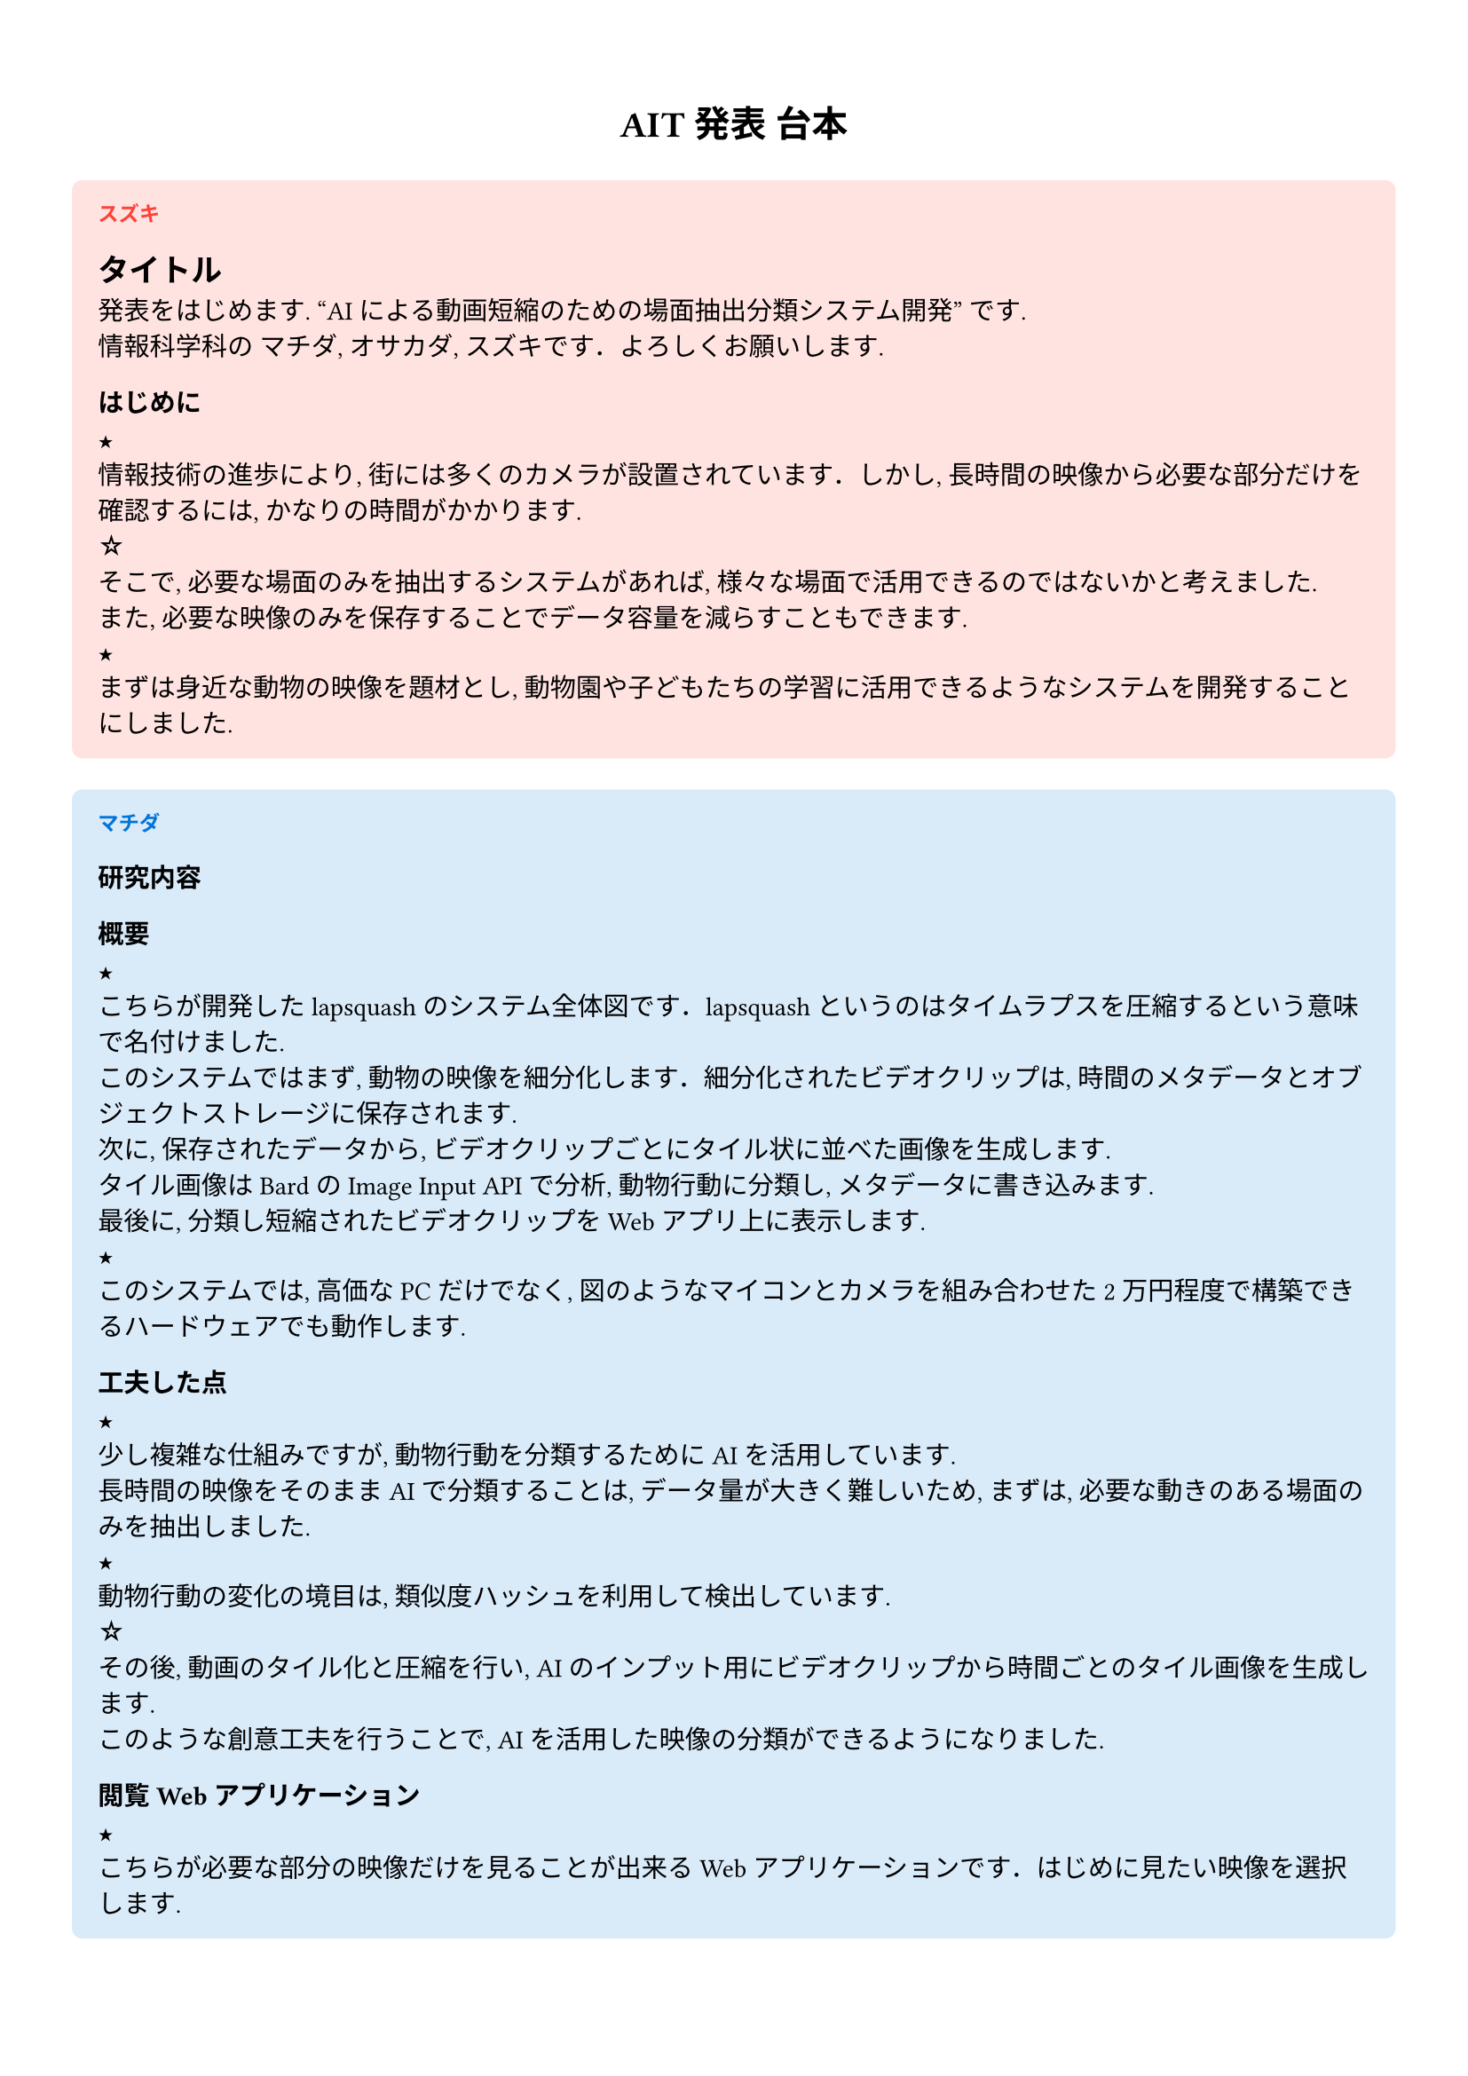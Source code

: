 #set text(font: "LINE Seed JP_TTF", size: 10.5pt)
#set page(paper: "a4", margin: 1.4cm)

#let nextS = [★\ ]
#let nextA = [☆\ ]
#let memberIdx = counter("memberIdx")

#show ". ": "．"

#let member = (
  (name: "スズキ", color: red),
  (name: "マチダ", color: blue),
  (name: "オサカダ", color: green),
)

#let person(body) = {
  locate(loc => {
    let currentIdx = calc.rem((memberIdx.at(loc).first()), member.len())
    let name = member.at(currentIdx).name
    let color = member.at(currentIdx).color
    block(
      fill: (color).lighten(85%),
      radius: 0.4em,
      inset: (top: 1em, bottom: 1em),
      outset: (left: 1em, right: 1em),
      width: 100%,
    )[
      #align(left, text(size: 0.8em, weight: "bold", name, fill: color))
      #body
    ]
    memberIdx.step()
  })
}

#pad(5pt, align(center)[
  #show heading: (body) => text(weight: 900, body)
  = AIT 発表 台本
])

#person[
  == タイトル
  発表をはじめます. “AI による動画短縮のための場面抽出分類システム開発” です.\
  情報科学科の マチダ, オサカダ, スズキです. よろしくお願いします.

  === はじめに
  #nextS
  情報技術の進歩により, 街には多くのカメラが設置されています. しかし, 長時間の映像から必要な部分だけを確認するには, かなりの時間がかかります.\
  #nextA
  そこで, 必要な場面のみを抽出するシステムがあれば, 様々な場面で活用できるのではないかと考えました.\
  また, 必要な映像のみを保存することでデータ容量を減らすこともできます.\
  #nextS
  まずは身近な動物の映像を題材とし, 動物園や子どもたちの学習に活用できるようなシステムを開発することにしました.
]

#person[
  === 研究内容
  ==== 概要
  #nextS
  こちらが開発した lapsquash のシステム全体図です. lapsquash というのはタイムラプスを圧縮するという意味で名付けました.\
  このシステムではまず, 動物の映像を細分化します. 細分化されたビデオクリップは, 時間のメタデータとオブジェクトストレージに保存されます.\
  次に, 保存されたデータから, ビデオクリップごとにタイル状に並べた画像を生成します.\
  タイル画像は Bard の Image Input API で分析, 動物行動に分類し, メタデータに書き込みます.\
  最後に, 分類し短縮されたビデオクリップを Web アプリ上に表示します.\
  #nextS
  このシステムでは, 高価な PC だけでなく, 図のようなマイコンとカメラを組み合わせた 2 万円程度で構築できるハードウェアでも動作します.

  ==== 工夫した点
  #nextS
  少し複雑な仕組みですが, 動物行動を分類するために AI を活用しています.\
  長時間の映像をそのまま AI で分類することは, データ量が大きく難しいため, まずは, 必要な動きのある場面のみを抽出しました.\
  #nextS
  動物行動の変化の境目は, 類似度ハッシュを利用して検出しています.\
  #nextA
  その後, 動画のタイル化と圧縮を行い, AI のインプット用にビデオクリップから時間ごとのタイル画像を生成します.\
  このような創意工夫を行うことで, AI を活用した映像の分類ができるようになりました.

  ==== 閲覧 Web アプリケーション
  #nextS
  こちらが必要な部分の映像だけを見ることが出来る Web アプリケーションです. はじめに見たい映像を選択します.\
  右側に分類された行動ごとのビデオクリップが表示されますので, そこから必要なビデオクリップを選択すると左側に映像が再生される仕組みになっています.
]
#person[
  === 研究結果・検証
  #nextS

  このシステムを使用した結果, 定点カメラにより撮影された 30 分間の映像の総時間は, ニホンザルでは, 切り抜き前より 47% 短くなり,\
  #nextA
  ヒツジでは, 切り抜き前より 64% 短くなり, 時間短縮とデータ量の削減を行うことができました.\
  また, 分類されることにより, 必要な映像を確認するための時間は さらに大幅に短縮されることがわかりました.\
  #nextS
  10 月 22 日 東山動物園にご協力いただき, 4 名の職員の方に lapsquash のプレゼンテーションを行いました.
  動物園では長時間の映像を確認する仕事が頻繁にあるにも関わらず, 確認作業を行っているとのことでした. そのため,
  必要な映像だけを確認できるシステムがあればかなり助かるというお話でした.\
  #nextA
  しかし, 必要な映像の分類については, 今回 lapsquash で使用した分類の方法では曖昧な点が多いとのことで,
  動物行動の定義付けに関する難しさについてさまざまなご意見をいただきました.\
  また, 汎用的なシステムよりも, 特定の動物に特化した行動分析を行うシステムの方が有用であることや, 映像に加えて音声を解析することで,
  行動分析の精度を高めることにつながるとのご意見も頂きました.
]
#person[
  === おわりに

  #nextS
  今回のシステムでは動物の映像を使用しましたが, 保育園や老人ホームの見守り映像, 防犯カメラの映像など,
  長時間の映像から必要な部分を効率的に抽出するシステムの需要は, 今後さらに高まると思います.\
  少子高齢化時代, 人手不足を補うためには, 情報技術の活用が欠かせません.\
  #nextA
  今後は, AI がタグ付けを行う際に必要十分なデータとして, 複数のカメラ映像に音声データを加え, 解析の質を向上させたいと思います.
  今後も技術力を高めながら, 社会に貢献できるシステムの開発を行いたいと思います.\
]

